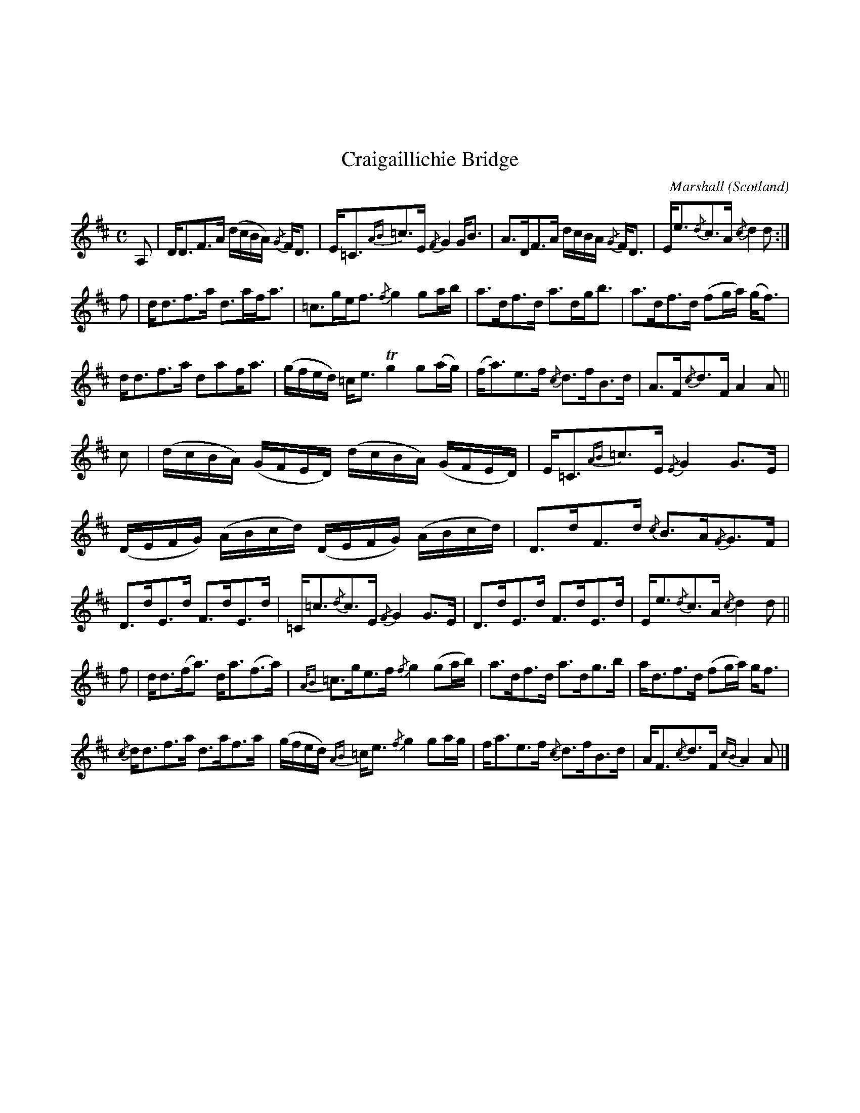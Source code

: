 X:090
%%topmargin 3cm
U:~=!turn!
T:Craigaillichie Bridge
C:Marshall
O:Scotland
B:Keith Norman MacDonald : "The Skye collection of the best reels & strathspeys extant" : 1887
Z:Ralph Palmer
R:Strathspey
M:C
L:1/8
K:A mix
A, | D<DF>A (d/2c/2B/2A/2) {/G}F<D | E<=C{AB}=c>E {/F}G2 G<B | A>DF>A d/2c/2B/2A/2 {/G}F<D | E<e{/d}c>A {/c}d2d :|
f | d<df>a d>af<a | =c>ge<f {/f}g2 ga/2b/2 | a>df>d a>dg<b | a>df>d (fg/2a/2) (g<f) |
d<df>a daf<a | (g/2f/2e/2d/2) =c<e Tg2 g(a/2g/2) | (f<a)e>f {/c}d>fB>d | A>F{/c}d>F A2 A ||
c | (d/2c/2B/2A/2) (G/2F/2E/2D/2) (d/2c/2B/2A/2) (G/2F/2E/2D/2) | E<=C{AB}=c>E {/E}G2 G>E | (D/2E/2F/2G/2) (A/2B/2c/2d/2) (D/2E/2F/2G/2) (A/2B/2c/2d/2) | D>dF>d {/c}B>A{/F}G>F |
D>dE>d F>dE>d | =C<=c{/d}c>E {/F}G2 G>E | D>dE>d F>dE>d | E<e{/d}c>A {/c}d2 d ||
f | d<d(f<a) d<a(f>a) | {A/B}=c>ge>f {/f}g2 (ga/2b/2) | a>df>d a>dg>b | a<df>d (fg/2a/2) g<f |
{/c}d<df>a d>af>a | (g/2f/2e/2d/2) {AB}=c<e {/f}g2 ga/2g/2 | f<ae>f {/c}d>fB>d | A<F{/c}d>F {cB}A2 A |]
